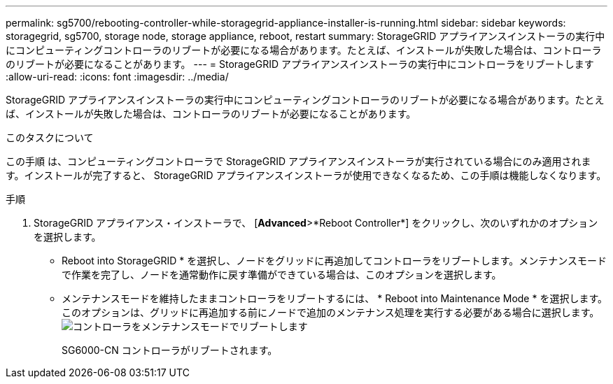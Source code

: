 ---
permalink: sg5700/rebooting-controller-while-storagegrid-appliance-installer-is-running.html 
sidebar: sidebar 
keywords: storagegrid, sg5700, storage node, storage appliance, reboot, restart 
summary: StorageGRID アプライアンスインストーラの実行中にコンピューティングコントローラのリブートが必要になる場合があります。たとえば、インストールが失敗した場合は、コントローラのリブートが必要になることがあります。 
---
= StorageGRID アプライアンスインストーラの実行中にコントローラをリブートします
:allow-uri-read: 
:icons: font
:imagesdir: ../media/


[role="lead"]
StorageGRID アプライアンスインストーラの実行中にコンピューティングコントローラのリブートが必要になる場合があります。たとえば、インストールが失敗した場合は、コントローラのリブートが必要になることがあります。

.このタスクについて
この手順 は、コンピューティングコントローラで StorageGRID アプライアンスインストーラが実行されている場合にのみ適用されます。インストールが完了すると、 StorageGRID アプライアンスインストーラが使用できなくなるため、この手順は機能しなくなります。

.手順
. StorageGRID アプライアンス・インストーラで、 [*Advanced*>*Reboot Controller*] をクリックし、次のいずれかのオプションを選択します。
+
** Reboot into StorageGRID * を選択し、ノードをグリッドに再追加してコントローラをリブートします。メンテナンスモードで作業を完了し、ノードを通常動作に戻す準備ができている場合は、このオプションを選択します。
** メンテナンスモードを維持したままコントローラをリブートするには、 * Reboot into Maintenance Mode * を選択します。このオプションは、グリッドに再追加する前にノードで追加のメンテナンス処理を実行する必要がある場合に選択します。image:../media/reboot_controller_from_maintenance_mode.png["コントローラをメンテナンスモードでリブートします"]
+
SG6000-CN コントローラがリブートされます。




